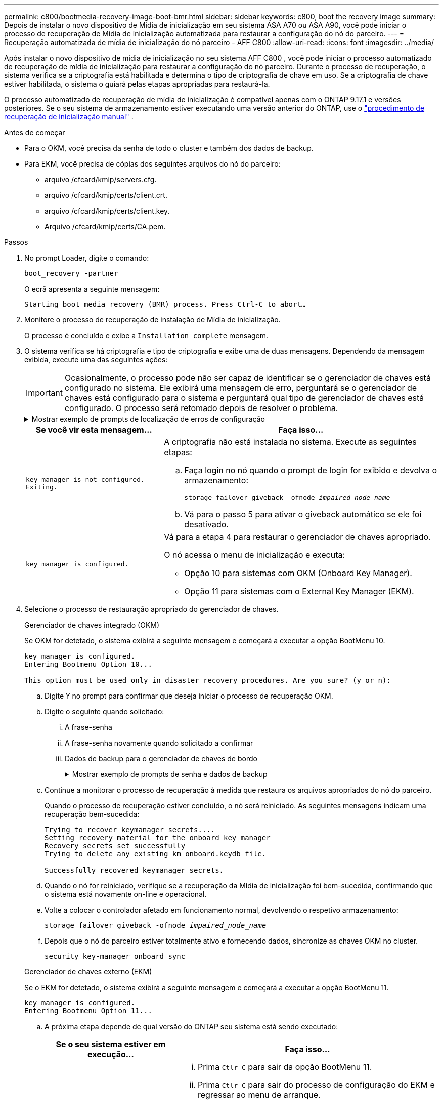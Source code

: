 ---
permalink: c800/bootmedia-recovery-image-boot-bmr.html 
sidebar: sidebar 
keywords: c800, boot the recovery image 
summary: Depois de instalar o novo dispositivo de Mídia de inicialização em seu sistema ASA A70 ou ASA A90, você pode iniciar o processo de recuperação de Mídia de inicialização automatizada para restaurar a configuração do nó do parceiro. 
---
= Recuperação automatizada de mídia de inicialização do nó parceiro - AFF C800
:allow-uri-read: 
:icons: font
:imagesdir: ../media/


[role="lead"]
Após instalar o novo dispositivo de mídia de inicialização no seu sistema AFF C800 , você pode iniciar o processo automatizado de recuperação de mídia de inicialização para restaurar a configuração do nó parceiro. Durante o processo de recuperação, o sistema verifica se a criptografia está habilitada e determina o tipo de criptografia de chave em uso. Se a criptografia de chave estiver habilitada, o sistema o guiará pelas etapas apropriadas para restaurá-la.

O processo automatizado de recuperação de mídia de inicialização é compatível apenas com o ONTAP 9.17.1 e versões posteriores. Se o seu sistema de armazenamento estiver executando uma versão anterior do ONTAP, use o link:bootmedia-replace-workflow.html["procedimento de recuperação de inicialização manual"] .

.Antes de começar
* Para o OKM, você precisa da senha de todo o cluster e também dos dados de backup.
* Para EKM, você precisa de cópias dos seguintes arquivos do nó do parceiro:
+
** arquivo /cfcard/kmip/servers.cfg.
** arquivo /cfcard/kmip/certs/client.crt.
** arquivo /cfcard/kmip/certs/client.key.
** Arquivo /cfcard/kmip/certs/CA.pem.




.Passos
. No prompt Loader, digite o comando:
+
`boot_recovery -partner`

+
O ecrã apresenta a seguinte mensagem:

+
`Starting boot media recovery (BMR) process. Press Ctrl-C to abort…`

. Monitore o processo de recuperação de instalação de Mídia de inicialização.
+
O processo é concluído e exibe a `Installation complete` mensagem.

. O sistema verifica se há criptografia e tipo de criptografia e exibe uma de duas mensagens. Dependendo da mensagem exibida, execute uma das seguintes ações:
+

IMPORTANT: Ocasionalmente, o processo pode não ser capaz de identificar se o gerenciador de chaves está configurado no sistema. Ele exibirá uma mensagem de erro, perguntará se o gerenciador de chaves está configurado para o sistema e perguntará qual tipo de gerenciador de chaves está configurado. O processo será retomado depois de resolver o problema.

+
.Mostrar exemplo de prompts de localização de erros de configuração
[%collapsible]
====
....
Error when fetching key manager config from partner ${partner_ip}: ${status}

Has key manager been configured on this system

Is the key manager onboard

....
====
+
[cols="1,2"]
|===
| Se você vir esta mensagem... | Faça isso... 


 a| 
`key manager is not configured. Exiting.`
 a| 
A criptografia não está instalada no sistema. Execute as seguintes etapas:

.. Faça login no nó quando o prompt de login for exibido e devolva o armazenamento:
+
`storage failover giveback -ofnode _impaired_node_name_`

.. Vá para o passo 5 para ativar o giveback automático se ele foi desativado.




 a| 
`key manager is configured.`
 a| 
Vá para a etapa 4 para restaurar o gerenciador de chaves apropriado.

O nó acessa o menu de inicialização e executa:

** Opção 10 para sistemas com OKM (Onboard Key Manager).
** Opção 11 para sistemas com o External Key Manager (EKM).


|===
. Selecione o processo de restauração apropriado do gerenciador de chaves.
+
[role="tabbed-block"]
====
.Gerenciador de chaves integrado (OKM)
--
Se OKM for detetado, o sistema exibirá a seguinte mensagem e começará a executar a opção BootMenu 10.

....
key manager is configured.
Entering Bootmenu Option 10...

This option must be used only in disaster recovery procedures. Are you sure? (y or n):
....
.. Digite `Y` no prompt para confirmar que deseja iniciar o processo de recuperação OKM.
.. Digite o seguinte quando solicitado:
+
... A frase-senha
... A frase-senha novamente quando solicitado a confirmar
... Dados de backup para o gerenciador de chaves de bordo
+
.Mostrar exemplo de prompts de senha e dados de backup
[%collapsible]
=====
....
Enter the passphrase for onboard key management:
-----BEGIN PASSPHRASE-----
<passphrase_value>
-----END PASSPHRASE-----
Enter the passphrase again to confirm:
-----BEGIN PASSPHRASE-----
<passphrase_value>
-----END PASSPHRASE-----
Enter the backup data:
-----BEGIN BACKUP-----
<passphrase_value>
-----END BACKUP-----
....
=====


.. Continue a monitorar o processo de recuperação à medida que restaura os arquivos apropriados do nó do parceiro.
+
Quando o processo de recuperação estiver concluído, o nó será reiniciado. As seguintes mensagens indicam uma recuperação bem-sucedida:

+
....
Trying to recover keymanager secrets....
Setting recovery material for the onboard key manager
Recovery secrets set successfully
Trying to delete any existing km_onboard.keydb file.

Successfully recovered keymanager secrets.
....
.. Quando o nó for reiniciado, verifique se a recuperação da Mídia de inicialização foi bem-sucedida, confirmando que o sistema está novamente on-line e operacional.
.. Volte a colocar o controlador afetado em funcionamento normal, devolvendo o respetivo armazenamento:
+
`storage failover giveback -ofnode _impaired_node_name_`

.. Depois que o nó do parceiro estiver totalmente ativo e fornecendo dados, sincronize as chaves OKM no cluster.
+
`security key-manager onboard sync`



--
.Gerenciador de chaves externo (EKM)
--
Se o EKM for detetado, o sistema exibirá a seguinte mensagem e começará a executar a opção BootMenu 11.

....
key manager is configured.
Entering Bootmenu Option 11...
....
.. A próxima etapa depende de qual versão do ONTAP seu sistema está sendo executado:
+
[cols="1,2"]
|===
| Se o seu sistema estiver em execução... | Faça isso... 


 a| 
ONTAP 9.16,0
 a| 
... Prima `Ctlr-C` para sair da opção BootMenu 11.
... Prima `Ctlr-C` para sair do processo de configuração do EKM e regressar ao menu de arranque.
... Selecione a opção BootMenu 8.
... Reinicie o nó.
+
Se `AUTOBOOT` estiver definido, o nó reinicializa e usa os arquivos de configuração do nó do parceiro.

+
Se `AUTOBOOT` não estiver definido, insira o comando de inicialização apropriado. O nó reinicializa e usa os arquivos de configuração do nó do parceiro.

... Reinicie o nó para que o EKM proteja a partição de Mídia de inicialização.
... Avance para o passo c..




 a| 
ONTAP 9.16.1 e posterior
 a| 
Avance para o passo seguinte.

|===
.. Introduza a seguinte definição de configuração do EKM quando solicitado:
+
[cols="2"]
|===
| Ação | Exemplo 


 a| 
Introduza o conteúdo do certificado do cliente a partir do `/cfcard/kmip/certs/client.crt` ficheiro.
 a| 
.Mostrar exemplo de conteúdo do certificado do cliente
[%collapsible]
=====
....
-----BEGIN CERTIFICATE-----
<certificate_value>
-----END CERTIFICATE-----
....
=====


 a| 
Introduza o conteúdo do ficheiro de chave do cliente a partir do `/cfcard/kmip/certs/client.key` ficheiro.
 a| 
.Mostrar exemplo de conteúdo do arquivo chave do cliente
[%collapsible]
=====
....
-----BEGIN RSA PRIVATE KEY-----
<key_value>
-----END RSA PRIVATE KEY-----
....
=====


 a| 
Insira o conteúdo do arquivo de CA(s) do servidor KMIP do `/cfcard/kmip/certs/CA.pem` arquivo.
 a| 
.Mostrar exemplo de conteúdo do arquivo do servidor KMIP
[%collapsible]
=====
....
-----BEGIN CERTIFICATE-----
<KMIP_certificate_CA_value>
-----END CERTIFICATE-----
....
=====


 a| 
Introduza o conteúdo do ficheiro de configuração do servidor a partir do `/cfcard/kmip/servers.cfg` ficheiro.
 a| 
.Mostrar exemplo de conteúdo do arquivo de configuração do servidor
[%collapsible]
=====
....
xxx.xxx.xxx.xxx:5696.host=xxx.xxx.xxx.xxx
xxx.xxx.xxx.xxx:5696.port=5696
xxx.xxx.xxx.xxx:5696.trusted_file=/cfcard/kmip/certs/CA.pem
xxx.xxx.xxx.xxx:5696.protocol=KMIP1_4
1xxx.xxx.xxx.xxx:5696.timeout=25
xxx.xxx.xxx.xxx:5696.nbio=1
xxx.xxx.xxx.xxx:5696.cert_file=/cfcard/kmip/certs/client.crt
xxx.xxx.xxx.xxx:5696.key_file=/cfcard/kmip/certs/client.key
xxx.xxx.xxx.xxx:5696.ciphers="TLSv1.2:kRSA:!CAMELLIA:!IDEA:!RC2:!RC4:!SEED:!eNULL:!aNULL"
xxx.xxx.xxx.xxx:5696.verify=true
xxx.xxx.xxx.xxx:5696.netapp_keystore_uuid=<id_value>
....
=====


 a| 
Se solicitado, insira o UUUID do cluster do ONTAP do parceiro.

Você pode verificar o UUID do cluster do nó parceiro usando o `cluster identify show` comando.
 a| 
.Mostrar exemplo de UUUID de cluster do ONTAP
[%collapsible]
=====
....
Notice: bootarg.mgwd.cluster_uuid is not set or is empty.
Do you know the ONTAP Cluster UUID? {y/n} y
Enter the ONTAP Cluster UUID: <cluster_uuid_value>


System is ready to utilize external key manager(s).
....
=====


 a| 
Se solicitado, insira a interface de rede temporária e as configurações do nó.

Você precisa inserir:

... O endereço IP da porta
... A máscara de rede para a porta
... O endereço IP do gateway padrão

 a| 
.Mostrar exemplo de uma configuração de rede temporária
[%collapsible]
=====
....
In order to recover key information, a temporary network interface needs to be
configured.

Select the network port you want to use (for example, 'e0a')
e0M

Enter the IP address for port : xxx.xxx.xxx.xxx
Enter the netmask for port : xxx.xxx.xxx.xxx
Enter IP address of default gateway: xxx.xxx.xxx.xxx
Trying to recover keys from key servers....
[discover_versions]
[status=SUCCESS reason= message=]
....
=====
|===
.. Dependendo se a chave for restaurada com sucesso, execute uma das seguintes ações:
+
*** Se você ver `kmip2_client: Successfully imported the keys from external key server: xxx.xxx.xxx.xxx:5696` na saída, a configuração do EKM foi restaurada com sucesso.
+
O processo tenta restaurar os arquivos apropriados do nó parceiro e reinicia o nó.  Vá para a etapa d.

*** Se a chave não for restaurada com sucesso, o sistema irá parar e indicar que não conseguiu restaurar a chave.  As mensagens de erro e aviso são exibidas.  Você deve executar novamente o processo de recuperação:
+
`boot_recovery -partner`

+
.Mostrar exemplo de mensagens de aviso e erro de recuperação de chave
[%collapsible]
=====
....

ERROR: kmip_init: halting this system with encrypted mroot...
WARNING: kmip_init: authentication keys might not be available.
********************************************************
*                 A T T E N T I O N                    *
*                                                      *
*       System cannot connect to key managers.         *
*                                                      *
********************************************************
ERROR: kmip_init: halting this system with encrypted mroot...
.
Terminated

Uptime: 11m32s
System halting...

LOADER-B>
....
=====


.. Quando o nó for reiniciado, verifique se a recuperação da Mídia de inicialização foi bem-sucedida, confirmando que o sistema está novamente on-line e operacional.
.. Volte a colocar o controlador em funcionamento normal, devolvendo o respetivo armazenamento:
+
`storage failover giveback -ofnode _impaired_node_name_`



--
====


. Se a giveback automática foi desativada, reative-a:
+
`storage failover modify -node local -auto-giveback true`

. Se o AutoSupport estiver ativado, restaure a criação automática de casos:
+
`system node autosupport invoke -node * -type all -message MAINT=END`



.O que vem a seguir
Depois de restaurar a imagem ONTAP e o nó estiver ativo e fornecendo dados, link:bootmedia-complete-rma-bmr.html["Devolva a peça com falha ao NetApp"]você .
